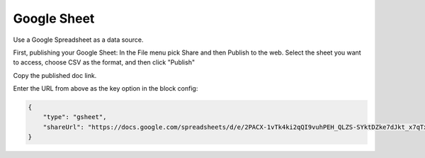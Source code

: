 Google Sheet
============

Use a Google Spreadsheet as a data source.

First, publishing your Google Sheet: In the File menu pick Share and then Publish to the web.
Select the sheet you want to access, choose CSV as the format, and then click "Publish" 

Copy the published doc link. 

Enter the URL from above as the key option in the block config:

.. code-block:: json

  {
      "type": "gsheet",
      "shareUrl": "https://docs.google.com/spreadsheets/d/e/2PACX-1vTk4ki2qQI9vuhPEH_QLZS-SYktDZke7dJkt_x7qTxicoPlepm94cCrRPP5Bi2r9oyMEtFFXKUQLtpV/pub?gid=0&single=true&output=csv"
  }

